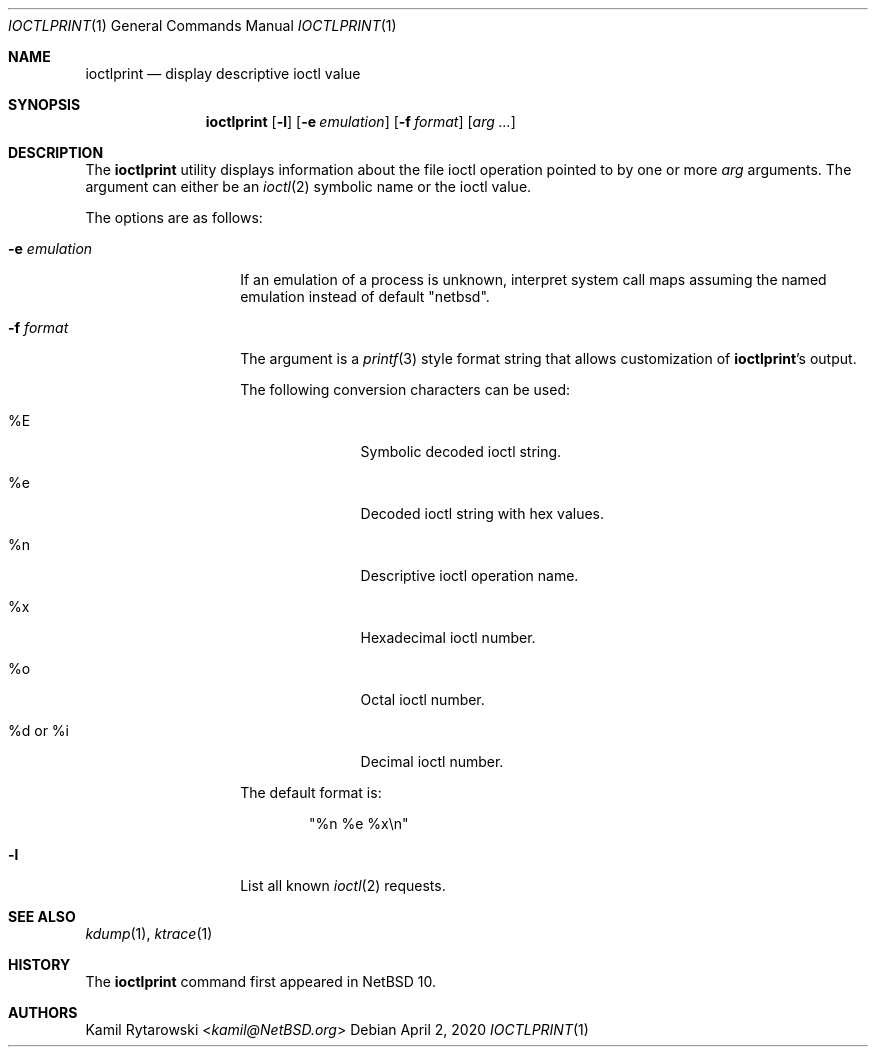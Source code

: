 .\" $NetBSD: ioctlprint.1,v 1.5 2020/04/03 06:12:48 wiz Exp $
.\"
.\" Copyright (c) 2020 The NetBSD Foundation, Inc.
.\" All rights reserved.
.\"
.\" This code is derived from software contributed to The NetBSD Foundation
.\" by Kamil Rytarowski.
.\"
.\" Redistribution and use in source and binary forms, with or without
.\" modification, are permitted provided that the following conditions
.\" are met:
.\" 1. Redistributions of source code must retain the above copyright
.\"    notice, this list of conditions and the following disclaimer.
.\" 2. Redistributions in binary form must reproduce the above copyright
.\"    notice, this list of conditions and the following disclaimer in the
.\"    documentation and/or other materials provided with the distribution.
.\"
.\" THIS SOFTWARE IS PROVIDED BY THE NETBSD FOUNDATION, INC. AND CONTRIBUTORS
.\" ``AS IS'' AND ANY EXPRESS OR IMPLIED WARRANTIES, INCLUDING, BUT NOT LIMITED
.\" TO, THE IMPLIED WARRANTIES OF MERCHANTABILITY AND FITNESS FOR A PARTICULAR
.\" PURPOSE ARE DISCLAIMED.  IN NO EVENT SHALL THE FOUNDATION OR CONTRIBUTORS
.\" BE LIABLE FOR ANY DIRECT, INDIRECT, INCIDENTAL, SPECIAL, EXEMPLARY, OR
.\" CONSEQUENTIAL DAMAGES (INCLUDING, BUT NOT LIMITED TO, PROCUREMENT OF
.\" SUBSTITUTE GOODS OR SERVICES; LOSS OF USE, DATA, OR PROFITS; OR BUSINESS
.\" INTERRUPTION) HOWEVER CAUSED AND ON ANY THEORY OF LIABILITY, WHETHER IN
.\" CONTRACT, STRICT LIABILITY, OR TORT (INCLUDING NEGLIGENCE OR OTHERWISE)
.\" ARISING IN ANY WAY OUT OF THE USE OF THIS SOFTWARE, EVEN IF ADVISED OF THE
.\" POSSIBILITY OF SUCH DAMAGE.
.\"
.Dd April 2, 2020
.Dt IOCTLPRINT 1
.Os
.Sh NAME
.Nm ioctlprint
.Nd display descriptive ioctl value
.Sh SYNOPSIS
.Nm
.Op Fl l
.Op Fl e Ar emulation
.Op Fl f Ar format
.Op Ar arg ...
.Sh DESCRIPTION
The
.Nm
utility displays information about the file ioctl operation pointed
to by one or more
.Ar arg
arguments.
The argument can either be an
.Xr ioctl 2
symbolic name or the ioctl value.
.Pp
The options are as follows:
.Bl -tag -width 12n
.It Fl e Ar emulation
If an emulation of a process is unknown,
interpret system call maps assuming the named emulation instead of
default "netbsd".
.It Fl f Ar format
The argument is a
.Xr printf 3
style format string that allows customization of
.Nm ioctlprint Ap s
output.
.Pp
The following conversion characters can be used:
.Bl -tag -width 9n
.It \&%E
Symbolic decoded ioctl string.
.It \&%e
Decoded ioctl string with hex values.
.It \&%n
Descriptive ioctl operation name.
.It \&%x
Hexadecimal ioctl number.
.It \&%o
Octal ioctl number.
.It \&%d or \&%i
Decimal ioctl number.
.El
.Pp
The default format is:
.Bd -literal -offset indent
"%n %e %x\\n"
.Ed
.It Fl l
List all known
.Xr ioctl 2
requests.
.El
.Sh SEE ALSO
.Xr kdump 1 ,
.Xr ktrace 1
.Sh HISTORY
The
.Nm
command first appeared in
.Nx 10 .
.Sh AUTHORS
.An Kamil Rytarowski Aq Mt kamil@NetBSD.org

